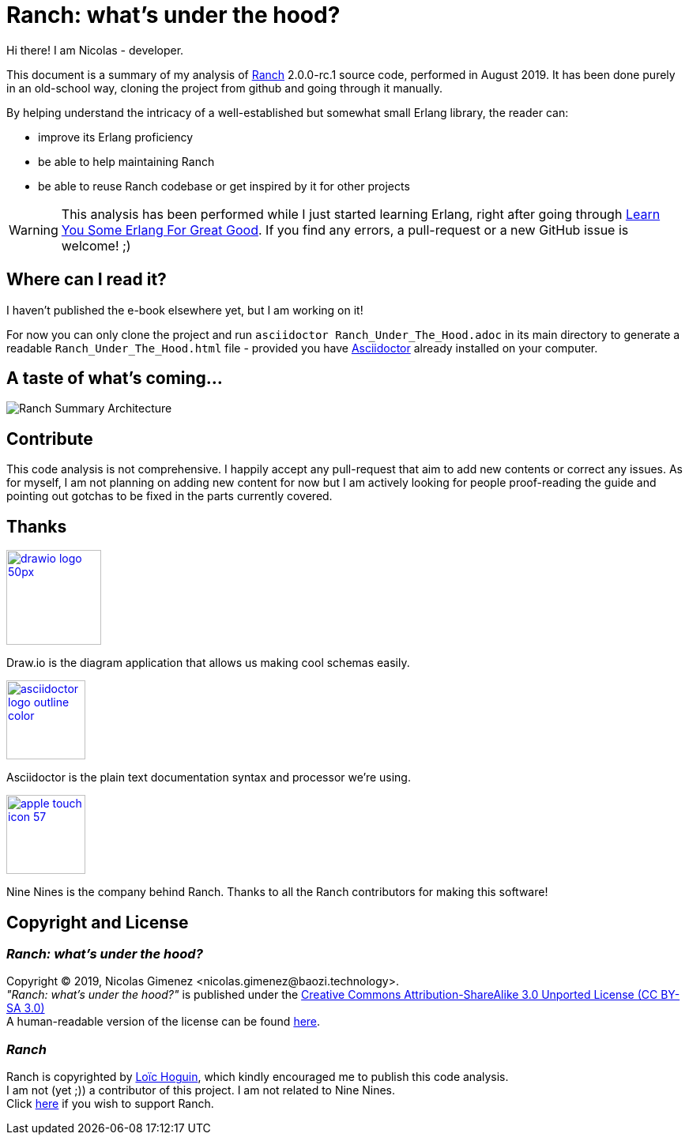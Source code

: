 = Ranch: what's under the hood?

Hi there! I am Nicolas - developer.

This document is a summary of my analysis of https://github.com/ninenines/ranch[Ranch] 2.0.0-rc.1 source code, performed in August 2019.
It has been done purely in an old-school way, cloning the project from github
and going through it manually.

By helping understand the intricacy of a well-established but somewhat small Erlang library,
the reader can:

* improve its Erlang proficiency
* be able to help maintaining Ranch
* be able to reuse Ranch codebase or get inspired by it for other projects

WARNING: This analysis has been performed while I just started learning Erlang,
right after going through https://learnyousomeerlang.com/[Learn You Some Erlang For Great Good].
If you find any errors, a pull-request or a new GitHub issue is welcome! ;)

== Where can I read it?

I haven't published the e-book elsewhere yet, but I am working on it!

For now you can only clone the project and run `asciidoctor Ranch_Under_The_Hood.adoc`
in its main directory to generate a readable `Ranch_Under_The_Hood.html` file -
provided you have https://asciidoctor.org/docs/install-toolchain/[Asciidoctor]
 already installed on your computer.

== A taste of what's coming...

image:schema/Ranch_Summary_Architecture.jpg[title="How Ranch works?"]

== Contribute

This code analysis is not comprehensive. I happily accept any pull-request that aim to add new contents or correct any issues. As for myself, I am not planning on adding new content for now but I am actively looking for people proof-reading the guide and pointing out gotchas to be fixed in the parts currently covered. 

== Thanks

image:https://about.draw.io/wp-content/uploads/2017/07/drawio_logo_50px.png[link="https://about.draw.io", width="120"]

Draw.io is the diagram application that allows us making cool schemas easily.

image:logos/asciidoctor-logo-outline-color.png[link="https://asciidoctor.org/", width="100"]

Asciidoctor is the plain text documentation syntax and processor we're using.

image:logos/apple-touch-icon-57.png[link="https://ninenines.eu/", width="100"]

Nine Nines is the company behind Ranch. Thanks to all the Ranch contributors for making this software!

== Copyright and License

=== __Ranch: what's under the hood?__

Copyright © 2019, Nicolas Gimenez <nicolas.gimenez@baozi.technology>. +
__"Ranch: what's under the hood?"__ is published under the
link:LICENSE[Creative Commons Attribution-ShareAlike 3.0 Unported License (CC BY-SA 3.0)] +
A human-readable version of the license can be found
https://creativecommons.org/licenses/by-sa/3.0/[here].

=== __Ranch__

Ranch is copyrighted by https://github.com/essen[Loïc Hoguin],
which kindly encouraged me to publish this code analysis. +
I am not (yet ;)) a contributor of this project.
I am not related to Nine Nines. +
Click https://salt.bountysource.com/teams/ninenines[here] if you wish to support Ranch.
